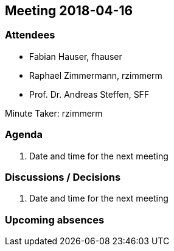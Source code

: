 == Meeting 2018-04-16

=== Attendees

* Fabian Hauser, fhauser
* Raphael Zimmermann, rzimmerm
* Prof. Dr. Andreas Steffen, SFF

Minute Taker: rzimmerm

=== Agenda

. Date and time for the next meeting

=== Discussions / Decisions

. Date and time for the next meeting

=== Upcoming absences

